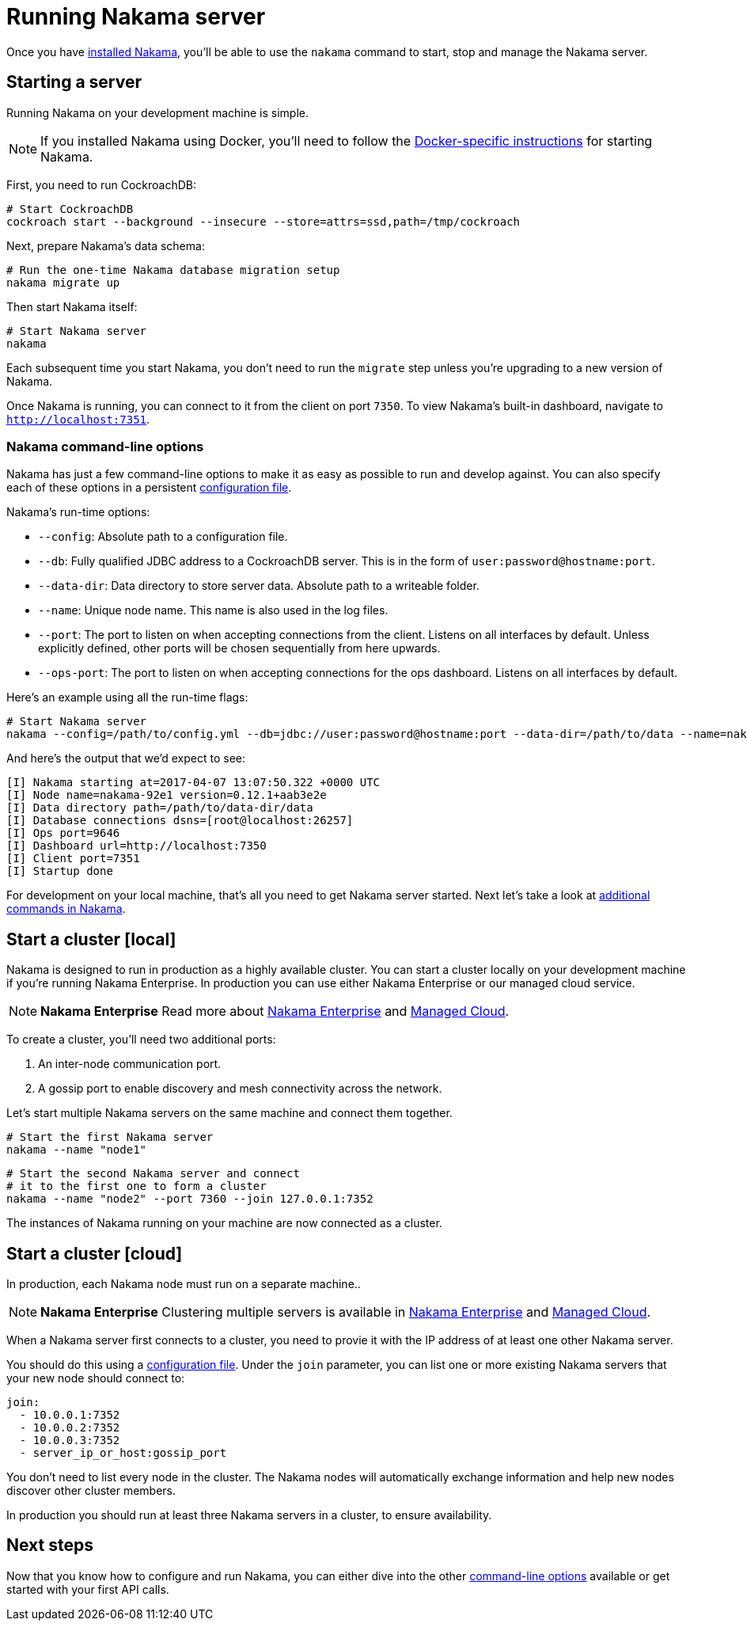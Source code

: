 = Running Nakama server

Once you have link:./install[installed Nakama^], you'll be able to use the `nakama` command to start, stop and manage the Nakama server.

== Starting a server

Running Nakama on your development machine is simple.

NOTE: If you installed Nakama using Docker, you'll need to follow the link:../install./docker.adoc[Docker-specific instructions] for starting Nakama.

First, you need to run CockroachDB:

[source,bash]
----
# Start CockroachDB
cockroach start --background --insecure --store=attrs=ssd,path=/tmp/cockroach
----

Next, prepare Nakama's data schema:

[source,bash]
----
# Run the one-time Nakama database migration setup
nakama migrate up
----

Then start Nakama itself:

[source,bash]
----
# Start Nakama server
nakama
----

Each subsequent time you start Nakama, you don't need to run the `migrate` step unless you're upgrading to a new version of Nakama.

Once Nakama is running, you can connect to it from the client on port `7350`. To view Nakama's built-in dashboard, navigate to `http://localhost:7351`.

=== Nakama command-line options

Nakama has just a few command-line options to make it as easy as possible to run and develop against. You can also specify each of these options in a persistent link:./configure[configuration file^].

Nakama's run-time options:

* `--config`: Absolute path to a configuration file.
* `--db`: Fully qualified JDBC address to a CockroachDB server. This is in the form of `user:password@hostname:port`.
* `--data-dir`: Data directory to store server data. Absolute path to a writeable folder.
* `--name`: Unique node name. This name is also used in the log files.
* `--port`: The port to listen on when accepting connections from the client. Listens on all interfaces by default. Unless explicitly defined, other ports will be chosen sequentially from here upwards.
* `--ops-port`: The port to listen on when accepting connections for the ops dashboard. Listens on all interfaces by default.

Here's an example using all the run-time flags:

[source,bash]
----
# Start Nakama server
nakama --config=/path/to/config.yml --db=jdbc://user:password@hostname:port --data-dir=/path/to/data --name=nakama-demo1 --port=7896 --ops-port=6987
----

And here's the output that we'd expect to see:

[source,bash]
----
[I] Nakama starting at=2017-04-07 13:07:50.322 +0000 UTC
[I] Node name=nakama-92e1 version=0.12.1+aab3e2e
[I] Data directory path=/path/to/data-dir/data
[I] Database connections dsns=[root@localhost:26257]
[I] Ops port=9646
[I] Dashboard url=http://localhost:7350
[I] Client port=7351
[I] Startup done
----

For development on your local machine, that's all you need to get Nakama server started. Next let's take a look at link:./commands.adoc[additional commands in Nakama].

== Start a cluster [local]

Nakama is designed to run in production as a highly available cluster. You can start a cluster locally on your development machine if you're running Nakama Enterprise. In production you can use either Nakama Enterprise or our managed cloud service.

NOTE: *Nakama Enterprise*
Read more about https://heroiclabs.com/services/#enterprise[Nakama Enterprise] and https://heroiclabs.com/managed-cloud/[Managed Cloud].

To create a cluster, you'll need two additional ports:

. An inter-node communication port.
. A gossip port to enable discovery and mesh connectivity across the network.

Let's start multiple Nakama servers on the same machine and connect them together.

[source,bash]
----
# Start the first Nakama server
nakama --name "node1"
----

[source,bash]
----
# Start the second Nakama server and connect
# it to the first one to form a cluster
nakama --name "node2" --port 7360 --join 127.0.0.1:7352
----

The instances of Nakama running on your machine are now connected as a cluster.

== Start a cluster [cloud]

In production, each Nakama node must run on a separate machine..

NOTE: *Nakama Enterprise*
Clustering multiple servers is available in https://heroiclabs.com/services/#enterprise[Nakama Enterprise] and https://heroiclabs.com/managed-cloud/[Managed Cloud].

When a Nakama server first connects to a cluster, you need to provie it with the IP address of at least one other Nakama server.

You should do this using a link:../configure.adoc[configuration file]. Under the `join` parameter, you can list one or more existing Nakama servers that your new node should connect to:

[source,yml]
----
join:
  - 10.0.0.1:7352
  - 10.0.0.2:7352
  - 10.0.0.3:7352
  - server_ip_or_host:gossip_port
----

You don't need to list every node in the cluster. The Nakama nodes will automatically exchange information and help new nodes discover other cluster members.

In production you should run at least three Nakama servers in a cluster, to ensure availability.

== Next steps

Now that you know how to configure and run Nakama, you can either dive into the other link:./advanced.adoc[command-line options] available or get started with your first API calls.
